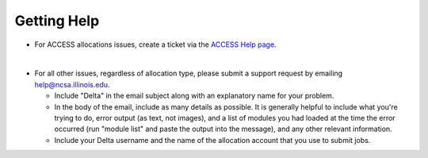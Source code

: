 .. _help:

Getting Help
================

- For ACCESS allocations issues, create a ticket via the `ACCESS Help page <https://support.access-ci.org/open-a-ticket>`_.
|
- For all other issues, regardless of allocation type, please submit a support request by emailing help@ncsa.illinois.edu.   
  
  - Include "Delta" in the email subject along with an explanatory name for your problem.  
  - In the body of the email, include as many details as possible. It is generally helpful to include what you're trying to do, error output (as text, not images), and a list of modules you had loaded at the time the error occurred (run "module list" and paste the output into the message), and any other relevant information.  
  - Include your Delta username and the name of the allocation account that you use to submit jobs.  
